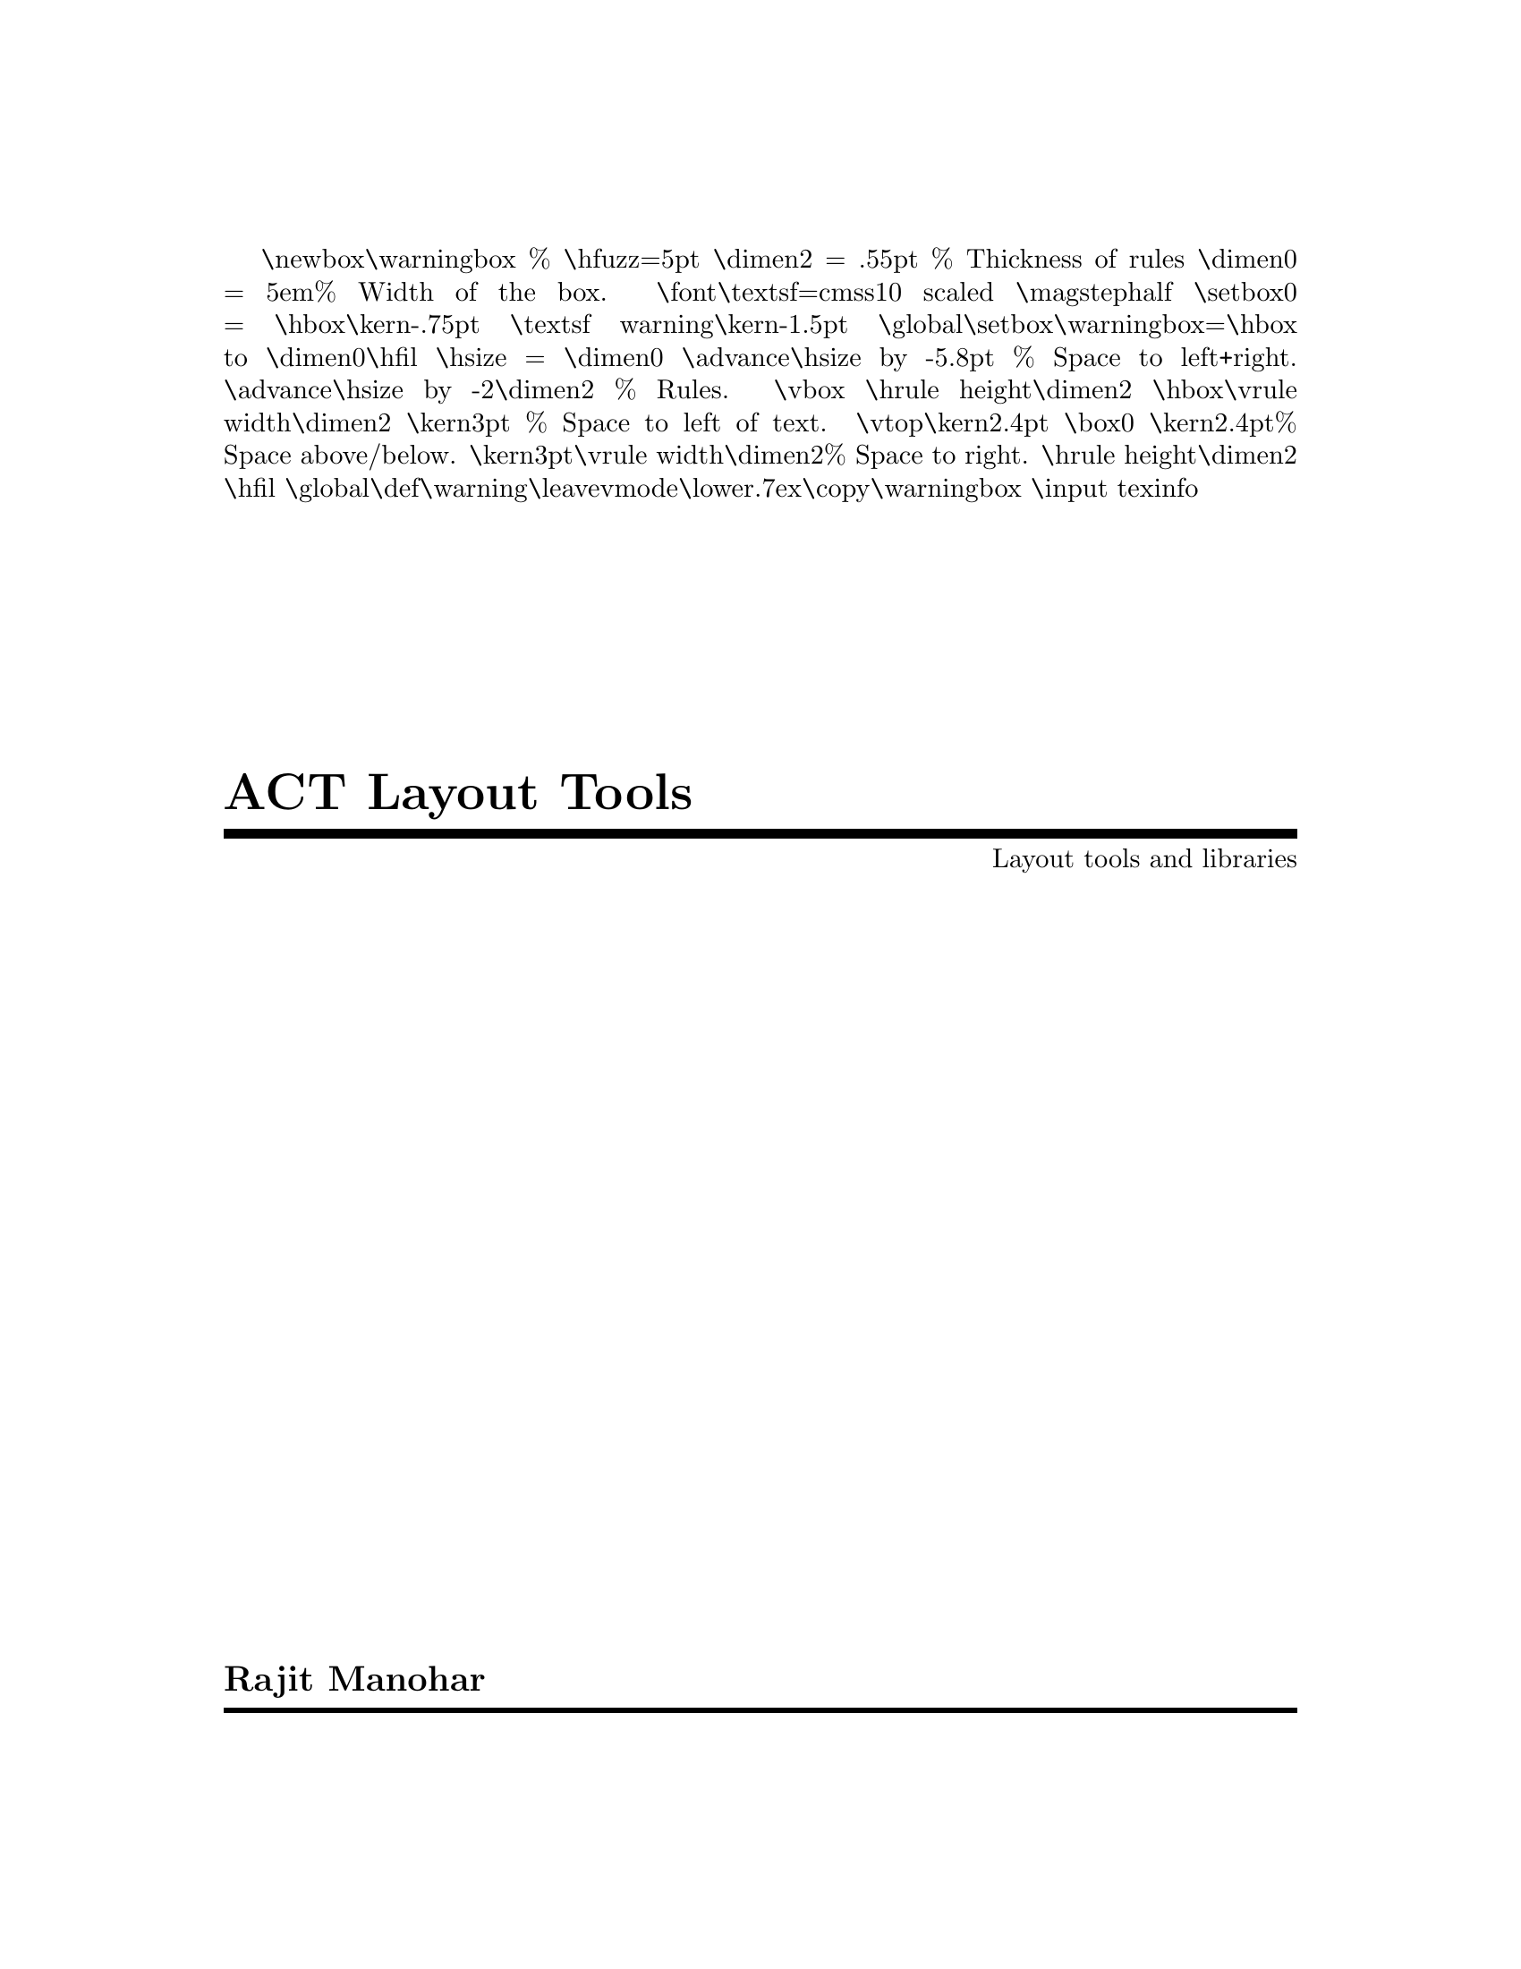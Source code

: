 \newbox\warningbox  % @c -*-texinfo-*-
\hfuzz=5pt
@iftex 
{\dimen2 = .55pt % Thickness of rules
  \dimen0 = 5em% Width of the box.
\font\textsf=cmss10 scaled \magstephalf
\setbox0 = \hbox{\kern-.75pt \textsf warning\kern-1.5pt}
\global\setbox\warningbox=\hbox to \dimen0{\hfil
   \hsize = \dimen0 \advance\hsize by -5.8pt % Space to left+right.
   \advance\hsize by -2\dimen2 % Rules.
   \vbox{
      \hrule height\dimen2
      \hbox{\vrule width\dimen2 \kern3pt          % Space to left of text.
         \vtop{\kern2.4pt \box0 \kern2.4pt}% Space above/below.
         \kern3pt\vrule width\dimen2}% Space to right.
      \hrule height\dimen2}
    \hfil}
\global\def\warning{\leavevmode\lower.7ex\copy\warningbox}}
@end iftex
\input texinfo
@c %**start of header
@setfilename layout
@settitle ACT Layout Tools
@setchapternewpage odd
@paragraphindent 0
@c
@c %**end of header

@c ------------------------------------------------------------------------
@c  Copyright notice
@c ------------------------------------------------------------------------

@ifinfo
This document describes the layout tools used by the Asynchronous Circuit
Toolkit (ACT), and how to write new tools that use the layout library.

Copyright @copyright{} 2018 Rajit Manohar

All Rights Reserved.
@end ifinfo

@c ------------------------------------------------------------------------
@c  Title page
@c ------------------------------------------------------------------------

@titlepage
@title ACT Layout Tools
@subtitle Layout tools and libraries
@author Rajit Manohar

@c ------------------------------------------------------------------------
@c  Copyright notice
@c ------------------------------------------------------------------------

@page
@vskip 0pt plus 1filll
This document describes the layout tools used by the Asynchronous Circuit
Toolkit (ACT), and how to write new tools that use the layout library.

@vskip 1cm

Copyright @copyright{} 2018 Rajit Manohar

All Rights Reserved.
@end titlepage

@c ------------------------------------------------------------------------
@c   Top node
@c ------------------------------------------------------------------------

@ifinfo
@node    Top, Introduction, (dir), (dir)

This document describes the layout tools used by the Asynchronous Circuit
Toolkit (ACT), and how to write new tools that use the layout library.

@menu
Select a chapter using the `m' key

* Introduction::        A brief introduction with simple examples.
* Technology file::     Describing geometric constraints for a technology.

Appendices.

* Errors and Warnings:: Index of errors and warnings printed by the library.
* Function Index::      Index of functions that are part of the library.
* Concept Index::       Index of concepts.

@end menu

@end ifinfo

@c ------------------------------------------------------------------------
@c     Introduction
@c ------------------------------------------------------------------------

@node Introduction,  Simple example, Top, Top
@comment node-name, next, previous, up

@chapter A Tutorial Introduction

@cindex introduction

@menu
* Simple example::      A simple example of how @sc{act} can be used.
@end menu

@c ------------------------------------------------------------------------
@c   Simple example
@c ------------------------------------------------------------------------
@node Simple example,  Technology file, Top, Introduction
@comment  node-name,  next,  previous,  up

@section A Simple Example

Something goes here

@c ------------------------------------------------------------------------


@c ------------------------------------------------------------------------
@c   Types
@c ------------------------------------------------------------------------

@node Technology file,  Header, Top, Top
@comment  node-name,  next,  previous,  up

@chapter Technology file

The technology file contains information that is specific to the
manufacturing technology being targetted. This information is in the
form of abstract constraints and electrical information. The
specifications contained in this file are not general enough to capture
the complete design rule manual for a technology. However, they are
sufficient for the layout library to generate design-rule clean
geometry.

@menu
Select a section using the 'm' key

* Header::  The preamble of the technology file
* Transistors:: Specifying rules for diffusion, selects, polysilicon
* Metal rules:: Specifying metal
* Contacts:: Specifying connections between layers
* Directives:: Specifying constraints and directives for the layout generator
* SCMOS_SUBM Example:: A complete example using MOSIS SCMOS_SUBM rules

@comment * Electrical:: Electrical information
@comment * Translations:: Layer names to be emitted

@end menu

@node Header,  Transistors, Technology file, Technology file

@section File header

The technology file header contains general information that
identifies the technology node, the creation date of the file, and
basic information about the rest of the technology. The configuration
file uses the same general format as a standard configuration file
used by all the tools.

The two items that specify this are the name and date.
@example
begin info
   string name "A ficticious 0.6um process"
   string date "Created on Jan 1, 2017 by Rajit Manohar"
end
@end example

All dimensions specified in the technology file are integer
valued. Conversion from integers to nanometers is through the
@code{scale} parameter.

@example
begin general
   real scale 300   # units are 300 nanometers
end 
@end example

The number and configuration of the metal layers used by the
technology specification are provided in the header as well.

@example
begin general
   int metals 3  # 3 metal layers being used
end
@end example

The layout generator assumes there is a select layer that contains all
the devices and polysilicon, followed by metal layers numbered from
one onward. This is used when specifying contacts, and the assumption
is that contacts are always between adjacent layers. If the
technology permits stacked contacts, that is specified in the header.

@example
begin general
   int stacked_contacts 1  # stacked contacts are supported
@end example

The last property that is important is the number of different types
of transistors in the technology. When specifying a circuit, there are
a number of basic types of p-type and n-type transistors used, with
the default being ``standard threshold voltage'' (@code{svt}). There
are also high (@code{hvt}) and low (@code{lvt}) threshold devices, as
well as I/O devices (@code{io}) that have thicker oxides. Each of
these transistor types correspond to different select/diffusion
types. The transistors combined with polysilicon all have to be drawn
on a single abstract layer that is called @code{diff} (for
diffusion). The next set of items in the header specifies the
transistor types supported by the technology, and their corresponding
diffusion layer.

@example
begin diff
   string_table types "svt" "hvt"
   string_table ptype "pdiff" "hvtpdiff"
   string_table ntype "ndiff" "hvtndiff"
   string_table pfet "ptransistor" "hvtptransistor"
   string_table pfet_well "nwell" "nwell"
   string_table nfet "ntransistor" "hvtntransistor"
   string_table nfet_well "" ""
end
@end example

The number of @code{types} corresponds to the number of different
types of material that share the diffusion layer. This number is twice
the number of transistor types plus one for polysilicon. The example
above specifies @code{svt} and @code{hvt} devices. The mapping is from
device type to layer type. Note that the order of the @code{ptype} and
@code{ntype} devices must match the order of the transistor
@code{types}. Finally, for each transistor type, there are well layers
(which may be empty indicating that no well layer is needed).

@unnumberedsubsec Table formats for drawing rules

Simple drawing rules for a material can be specified using minimum
width and minimum spacing rules. This used to be sufficient for older
CMOS technologies. More modern technologies have more complex rules,
that are of the form: ``if some other dimension is in the range
[@var{a},@var{b}], then the minimum width/spacing/overhang is
@var{c}'' which can be specified by a tuple (@var{a}, @var{b},
@var{c}). To specify rules of this type, we use integer @dfn{range
tables}. Tables of this type will have 2@var{n}+1@ entries, where @var{n}
is the number ranges to be specified, with the last entry being the
value of @var{c} for all other ranges. To specify a collection rules of
the type (@var{a0},@var{b0},@var{c0}), (@var{b0+1},@var{b1},@var{c1}),
(@var{b1+1},@var{b2}, @var{c2}), etc. we assume the ranges cover all possible
values of the the ``other dimension.'' This means that @var{a0}@ is
implicit---it is the minimum legal value (can be taken as zero if
necessary). The table will be specified with entries @var{b0},
@var{c0}, @var{b1}, @var{c1}, @var{b2}, @var{c2}, etc.

For illustration purposes, we know that in some modern technologies,
polysilicon overhang over diffusion can depend on the width of the
polysilicon drawn.

@example
 int_table overhang 8 4 12 6 8
@end example

This specifies that: for widths [0,8] the overhang is 4 units; for
widths [9,12] the overhang is 6 units; for all other widths, the
overhang is 8 units.

@node Transistors, Metal rules, Header, Technology file

@section Materials for transistors

The materials section contains all the information about the materials
that the layout library uses. These materials have standard names
(strongly related to the names used by the open-source @code{magic} VLSI
layout editor), and the technology file contains information that can be
used to map these layers to actual geometry. All layout is specified in
abstract layers. The concrete layers are generated from the abstract
layers.

For each diffusion type specified in the header, there must be an
entry that corresponds to the rules used to draw the material. There
are several parameters that can be specified, all integers. The entire
set of parameters are specified within a begin/end section of the
configuration file:

@example
begin materials
   begin pdiff
      # pdiff parameters go here
   end
   begin ndiff
      # ndiff parameters go here
   end
   begin ptransistor
      # ptransistor parameters go here
   end
   begin ntransistor
      # ntransistor parameters go here
   end
   begin nwell
      # nwell rules go here
   end
   begin polysilicon
      # polysilicon rules go here
   end
end
@end example

For each type of diffusion, the basic parameters to be specified are:

@itemize @bullet
@item @code{width}: the minimum width of the material
@item @code{spacing}: a table that specifies the spacing of the
diffusion to other diffusions of the same type (type = ptype or
ntype). The order of entries in this table corresponds to the order in
the @code{ptype}/@code{ntype} table.
@item @code{oppspacing}: a table that specifies the spacing of the
diffusion to other diffusions of the other type (type = ptype or
ntype). The order of entries in this table corresponds to the order in
the @code{ntype}/@code{ptype} table.
@item @code{polyspacing}: spacing to polysilicon
@item @code{notchspacing}: if the diffusion has a notch, the spacing
between the vertical edge of the notch and the edge of the polysilicon
@item @code{overhang}: a range table that specifies the diffusion overhang
depending on the width of the transistor (i.e. polysilicon) it
overhangs. This is used for drawing the end of a transistor stack
(sometimes called a channel-connected region).
@item @code{via} section: 
@itemize @minus
@item @code{edge}: minimum spacing to the edge of the diffusion
@item @code{fet}: minimum spacing to transistor (i.e. poly on diffusion)
@end itemize
@end itemize

For each type of transistor, the basic parameters to be specified are:

@itemize @bullet
@item @code{width}: this would normally be the width of polysilicon
@item @code{spacing}: minimum spacing range table, where the dimension
used is the width of the transistor.
@end itemize

For each type of well, the basic parameters are:

@itemize @bullet
@item @code{width}: the minimum width of the well
@item @code{overhang}: minimum overhang of well from diffusion edge
@item @code{spacing}: a table of spacing rules to wells of the same
type
@item @code{oppspacing}: a table of spacing rules to wells of the
opposite type
@end itemize

All transistors are drawn by polysilicon intersecting with
diffusion. The type of transistor is determined by the type of
diffusion. Polysilicon is the one unusual layer in that it may also
get used for routing, even though its primary purpose is to define
transistors. The polysilicon section has:

@itemize @bullet
@item @code{width}: minimum width
@item @code{spacing}: minimum spacing range table, where the dimension
used is the width of the polysilicon (i.e. different spacings for
different widths). Note that spacing/width here is combined with the
spacing/width for the transistor type when drawing transistors.
@item @code{pitch}: if this is specified, then all polysilicon has to
snap to the specified pitch (left edge for vertical drawing, bottom
edge for horizontal drawing).
@item @code{direction}: specify a hard constraint on how polysilicon can be
drawn. 0 = no constraint, 1 = vertical only, 2 = horizontal only
@item @code{minarea}: the minimum area of the material
@item @code{minturn}: an integer that specifies that if you turn 90
degrees, the minimum amount of material that you have to draw in the
new direction. If this is -1, then turns are not allowed.
@item @code{endofline}: this is the amount one has to extend the end
of line for design rule checking.
@item @code{overhang}: a range table that specifies the overhang of
poly over diffusion. The range dimension corresponds to the width of
the polysilicon/transistor.
@item @code{notch_overhang}: a range table that specifies the overhang
over diffusion in the case of a diffusion notch.
@item @code{via} section:
@itemize @minus
@item @code{nspacing}: a spacing table for a poly via to different
types of n-type diffusion
@item @code{pspacing}: a spacing table for a poly via to different
types of p-type diffusion
@end itemize
@end itemize


@c ------------------------------------------------------------------------

@node Metal rules, Contacts, Transistors,  Technology file

@section Metal layers

Metal layer rules are a subset of the rules used for
polysilicon. Essentially they are similar except for the rules related
to diffusion/transistors. The items within the metal specification are:

@itemize @bullet
@item @code{width}: minimum width range table, where the dimension is the
length of the metal (i.e. different widths for different lengths)
@item @code{spacing}: minimum spacing range table, where the dimension
used is the width of the metal (i.e. different spacings for
different widths). 
@item @code{pitch}: if this is specified, then all metal has to
snap to the specified pitch (left edge for vertical drawing, bottom
edge for horizontal drawing).
@item @code{direction}: specify a hard constraint on how polysilicon can be
drawn. 0 = no constraint, 1 = vertical only, 2 = horizontal only
@item @code{minarea}: the minimum area of the material
@item @code{minturn}: an integer that specifies that if you turn 90
degrees, the minimum amount of material that you have to draw in the
new direction. If this is -1, then turns are not allowed.
@item @code{endofline}: this is the amount one has to extend the end
of line for a metal for design rule checking
@end itemize

Since many metal layers have similar rules, the metal section
typically is written like this:

@example
begin materials
   begin metal
     begin 1x
       # rules for 1x metal go here
     end
     begin 2x
       # rules for 2x metal go here
     end

     string m1 "1x"
     string m2 "1x"
     string m3 "2x"
   end
end
@end example

The metal layers are named @code{m1} to @code{mN}@ where
@code{N} is the number of metal layers.

@c ------------------------------------------------------------------------

@node Contacts, Directives, Metal rules, Technology file

@section Contacts

The layout generator draws a contact between two layers, which
consists of a via plus the two layers being connected. Each layer is
drawn using the minimum via surround rules. One of the complexities of
drawing contacts is that this minimal amount of material by itself may
not satisfy the design rule constraints, because each material might
have minimum area rules, and contacts might have asymmetric material
surround requirements.

There are two basic types of contacts: symmetric and asymmetric
contacts. Both have a minimum via surround requirement in terms of the
materials they connect. In symmetric contacts, that is sufficient to
create the contact. In asymmetric contacts, you also need a larger
minimum surround on two opposite sides of the contact. Technologies
sometimes support both contact types. The way all of this is specified
is the following:

@example
begin contacts
   begin pdiff
     # rules go here
   end
end
@end example

The rules are:

@itemize @bullet
@item @code{width}: the width of via (assumed to be square and fixed size)
@item @code{spacing}: the spacing between vias
@item @code{sym} section for symmetric vias
@itemize @minus
@item @code{surround}: the minimum surround on both layers being connected
@end itemize
@item @code{asym} section for asymmetric vias
@itemize @minus
@item @code{surround}: the minimum surround on both layers being
connected
@item @code{opp}: the minimum surround on two opposite sides
@end itemize
@end itemize


@node Directives, , Contacts, Technology file

@section Directives

Something  goes here


@node SCMOS_SUBM Example, , Directives, Technology file

@example
begin info
  string name "SCMOS_SUBM.30 rules"
  string date "Created on Feb 26, 2018 by Rajit Manohar"
end

begin general
  real scale 300           # lambda=0.3um=300nm
  int metals 3             # three metal layers
  int stacked_contacts 0   # no stacked via support (actually it does...)
end

begin diff
  string_table types "svt"          # only svt devices
  string_table ptype "pdiff"        # p diffusion
  string_table ntype "ndiff"        # n diffusion
  string_table pfet  "ptransistor"  # fets
  string_table pfet_well "nwell"    # well for p-fet
  string_table nfet  "ntransistor"  # fets
  string_table nfet_well ""         # nwell process, no pwells needed
end
  
@end example



@c ------------------------------------------------------------------------

@c ------------------------------------------------------------------------
@c     Table of warnings and errors
@c ------------------------------------------------------------------------

@node Errors and Warnings,  Function Index, Technology file, Top
@comment  node-name,  next,  previous,  up

@unnumbered Warning and Error messages

Warning and error messages are generated by @sc{act} when parsing the
input as well as when expanding the @sc{act} hierarchy. Typically, any
error that can be checked statically is checked at parse time. All other
errors are reported when flattening the @sc{act} hierarchy. When an
error is reported, some feedback regarding where the error occurred is
provided. Parse errors include the file name and line number where the
error occurred. Errors reported when flattening the hierarchy (such as
array bounds errors) include the name of the instance variable and the
type being instantiated when the error occurred.

@printindex ky

@c ------------------------------------------------------------------------
@c     Function Index
@c ------------------------------------------------------------------------

@node Function Index,  Concept Index, Errors and Warnings, Top
@comment  node-name,  next,  previous,  up

@unnumbered Function Index

@printindex fn

@c ------------------------------------------------------------------------
@c     Concept Index
@c ------------------------------------------------------------------------

@node  Concept Index,  , Top, Top

@unnumbered Concept Index

@printindex cp

@contents

@bye
